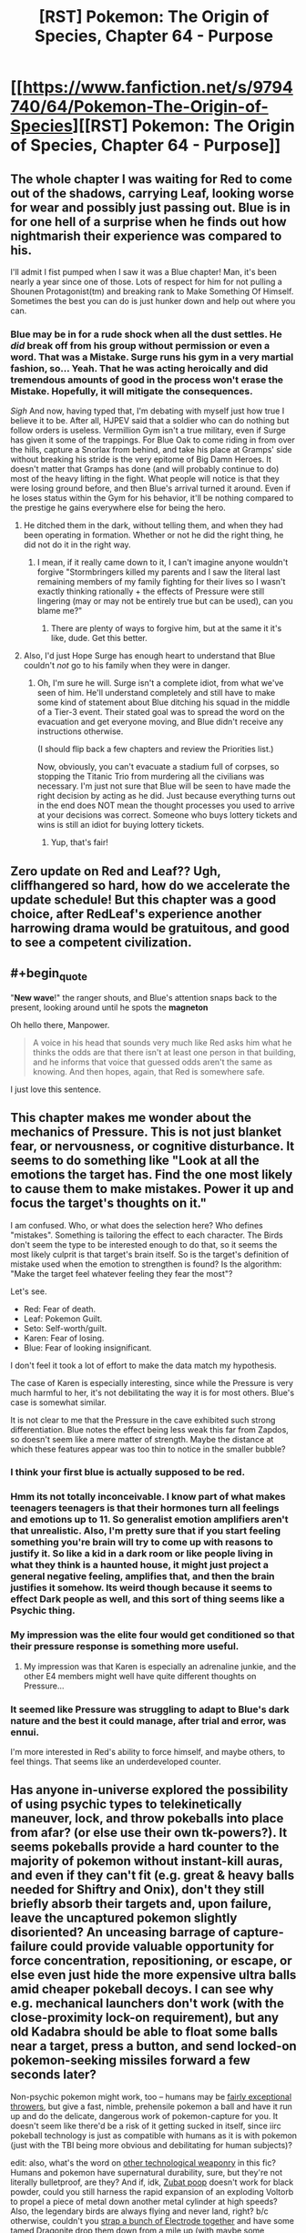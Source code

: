#+TITLE: [RST] Pokemon: The Origin of Species, Chapter 64 - Purpose

* [[https://www.fanfiction.net/s/9794740/64/Pokemon-The-Origin-of-Species][[RST] Pokemon: The Origin of Species, Chapter 64 - Purpose]]
:PROPERTIES:
:Author: DaystarEld
:Score: 104
:DateUnix: 1549020819.0
:END:

** The whole chapter I was waiting for Red to come out of the shadows, carrying Leaf, looking worse for wear and possibly just passing out. Blue is in for one hell of a surprise when he finds out how nightmarish their experience was compared to his.

I'll admit I fist pumped when I saw it was a Blue chapter! Man, it's been nearly a year since one of those. Lots of respect for him for not pulling a Shounen Protagonist(tm) and breaking rank to Make Something Of Himself. Sometimes the best you can do is just hunker down and help out where you can.
:PROPERTIES:
:Author: Gummysaur
:Score: 37
:DateUnix: 1549029844.0
:END:

*** Blue may be in for a rude shock when all the dust settles. He /did/ break off from his group without permission or even a word. That was a Mistake. Surge runs his gym in a very martial fashion, so... Yeah. That he was acting heroically and did tremendous amounts of good in the process won't erase the Mistake. Hopefully, it will mitigate the consequences.

/Sigh/ And now, having typed that, I'm debating with myself just how true I believe it to be. After all, HJPEV said that a soldier who can do nothing but follow orders is useless. Vermillion Gym isn't a true military, even if Surge has given it some of the trappings. For Blue Oak to come riding in from over the hills, capture a Snorlax from behind, and take his place at Gramps' side without breaking his stride is the very epitome of Big Damn Heroes. It doesn't matter that Gramps has done (and will probably continue to do) most of the heavy lifting in the fight. What people will notice is that they were losing ground before, and then Blue's arrival turned it around. Even if he loses status within the Gym for his behavior, it'll be nothing compared to the prestige he gains everywhere else for being the hero.
:PROPERTIES:
:Author: OmniscientQ
:Score: 26
:DateUnix: 1549047109.0
:END:

**** He ditched them in the dark, without telling them, and when they had been operating in formation. Whether or not he did the right thing, he did not do it in the right way.
:PROPERTIES:
:Author: Trips-Over-Tail
:Score: 13
:DateUnix: 1549072624.0
:END:

***** I mean, if it really came down to it, I can't imagine anyone wouldn't forgive "Stormbringers killed my parents and I saw the literal last remaining members of my family fighting for their lives so I wasn't exactly thinking rationally + the effects of Pressure were still lingering (may or may not be entirely true but can be used), can you blame me?"
:PROPERTIES:
:Author: Gummysaur
:Score: 6
:DateUnix: 1549073650.0
:END:

****** There are plenty of ways to forgive him, but at the same it it's like, dude. Get this better.
:PROPERTIES:
:Author: Trips-Over-Tail
:Score: 11
:DateUnix: 1549073725.0
:END:


**** Also, I'd just Hope Surge has enough heart to understand that Blue couldn't /not/ go to his family when they were in danger.
:PROPERTIES:
:Author: The_Magus_199
:Score: 12
:DateUnix: 1549051927.0
:END:

***** Oh, I'm sure he will. Surge isn't a complete idiot, from what we've seen of him. He'll understand completely and still have to make some kind of statement about Blue ditching his squad in the middle of a Tier-3 event. Their stated goal was to spread the word on the evacuation and get everyone moving, and Blue didn't receive any instructions otherwise.

(I should flip back a few chapters and review the Priorities list.)

Now, obviously, you can't evacuate a stadium full of corpses, so stopping the Titanic Trio from murdering all the civilians was necessary. I'm just not sure that Blue will be seen to have made the right decision by acting as he did. Just because everything turns out in the end does NOT mean the thought processes you used to arrive at your decisions was correct. Someone who buys lottery tickets and wins is still an idiot for buying lottery tickets.
:PROPERTIES:
:Author: OmniscientQ
:Score: 22
:DateUnix: 1549060592.0
:END:

****** Yup, that's fair!
:PROPERTIES:
:Author: The_Magus_199
:Score: 3
:DateUnix: 1549066005.0
:END:


** Zero update on Red and Leaf?? Ugh, cliffhangered so hard, how do we accelerate the update schedule! But this chapter was a good choice, after RedLeaf's experience another harrowing drama would be gratuitous, and good to see a competent civilization.
:PROPERTIES:
:Author: Memes_Of_Production
:Score: 23
:DateUnix: 1549034345.0
:END:


** #+begin_quote
  "*New wave*!" the ranger shouts, and Blue's attention snaps back to the present, looking around until he spots the *magneton*
#+end_quote

Oh hello there, Manpower.

#+begin_quote
  A voice in his head that sounds very much like Red asks him what he thinks the odds are that there isn't at least one person in that building, and he informs that voice that guessed odds aren't the same as knowing. And then hopes, again, that Red is somewhere safe.
#+end_quote

I just love this sentence.
:PROPERTIES:
:Score: 17
:DateUnix: 1549054765.0
:END:


** This chapter makes me wonder about the mechanics of Pressure. This is not just blanket fear, or nervousness, or cognitive disturbance. It seems to do something like "Look at all the emotions the target has. Find the one most likely to cause them to make mistakes. Power it up and focus the target's thoughts on it."

I am confused. Who, or what does the selection here? Who defines "mistakes". Something is tailoring the effect to each character. The Birds don't seem the type to be interested enough to do that, so it seems the most likely culprit is that target's brain itself. So is the target's definition of mistake used when the emotion to strengthen is found? Is the algorithm: "Make the target feel whatever feeling they fear the most"?

Let's see.

- Red: Fear of death.
- Leaf: Pokemon Guilt.
- Seto: Self-worth/guilt.
- Karen: Fear of losing.
- Blue: Fear of looking insignificant.

I don't feel it took a lot of effort to make the data match my hypothesis.

The case of Karen is especially interesting, since while the Pressure is very much harmful to her, it's not debilitating the way it is for most others. Blue's case is somewhat similar.

It is not clear to me that the Pressure in the cave exhibited such strong differentiation. Blue notes the effect being less weak this far from Zapdos, so doesn't seem like a mere matter of strength. Maybe the distance at which these features appear was too thin to notice in the smaller bubble?
:PROPERTIES:
:Author: kurtofconspiracy
:Score: 17
:DateUnix: 1549055750.0
:END:

*** I think your first blue is actually supposed to be red.
:PROPERTIES:
:Author: 1337_w0n
:Score: 9
:DateUnix: 1549067701.0
:END:


*** Hmm its not totally inconceivable. I know part of what makes teenagers teenagers is that their hormones turn all feelings and emotions up to 11. So generalist emotion amplifiers aren't that unrealistic. Also, I'm pretty sure that if you start feeling something you're brain will try to come up with reasons to justify it. So like a kid in a dark room or like people living in what they think is a haunted house, it might just project a general negative feeling, amplifies that, and then the brain justifies it somehow. Its weird though because it seems to effect Dark people as well, and this sort of thing seems like a Psychic thing.
:PROPERTIES:
:Author: Lipat97
:Score: 6
:DateUnix: 1549137423.0
:END:


*** My impression was the elite four would get conditioned so that their pressure response is something more useful.
:PROPERTIES:
:Author: DerSaidin
:Score: 5
:DateUnix: 1549085674.0
:END:

**** My impression was that Karen is especially an adrenaline junkie, and the other E4 members might well have quite different thoughts on Pressure...
:PROPERTIES:
:Author: I_Probably_Think
:Score: 8
:DateUnix: 1549144035.0
:END:


*** It seemed like Pressure was struggling to adapt to Blue's dark nature and the best it could manage, after trial and error, was ennui.

I'm more interested in Red's ability to force himself, and maybe others, to feel things. That seems like an underdeveloped counter.
:PROPERTIES:
:Author: hyphenomicon
:Score: 4
:DateUnix: 1549156578.0
:END:


** Has anyone in-universe explored the possibility of using psychic types to telekinetically maneuver, lock, and throw pokeballs into place from afar? (or else use their own tk-powers?). It seems pokeballs provide a hard counter to the majority of pokemon without instant-kill auras, and even if they can't fit (e.g. great & heavy balls needed for Shiftry and Onix), don't they still briefly absorb their targets and, upon failure, leave the uncaptured pokemon slightly disoriented? An unceasing barrage of capture-failure could provide valuable opportunity for force concentration, repositioning, or escape, or else even just hide the more expensive ultra balls amid cheaper pokeball decoys. I can see why e.g. mechanical launchers don't work (with the close-proximity lock-on requirement), but any old Kadabra should be able to float some balls near a target, press a button, and send locked-on pokemon-seeking missiles forward a few seconds later?

Non-psychic pokemon might work, too -- humans may be [[https://www.nature.com/articles/nature12267][fairly exceptional throwers]], but give a fast, nimble, prehensile pokemon a ball and have it run up and do the delicate, dangerous work of pokemon-capture for you. It doesn't seem like there'd be a risk of it getting sucked in itself, since iirc pokeball technology is just as compatible with humans as it is with pokemon (just with the TBI being more obvious and debilitating for human subjects)?

edit: also, what's the word on [[https://bulbapedia.bulbagarden.net/wiki/Weaponry_in_the_Pok%C3%A9mon_world][other technological weaponry]] in this fic? Humans and pokemon have supernatural durability, sure, but they're not literally bulletproof, are they? And if, idk, [[https://en.wikipedia.org/wiki/Potassium_nitrate#From_caves][Zubat poop]] doesn't work for black powder, could you still harness the rapid expansion of an exploding Voltorb to propel a piece of metal down another metal cylinder at high speeds? Also, the legendary birds are always flying and never land, right? b/c otherwise, couldn't you [[https://en.wikipedia.org/wiki/Largest_artificial_non-nuclear_explosions][strap a bunch of Electrode together]] and have some tamed Dragonite drop them down from a mile up (with maybe some teleporting psychic types to provide barriers from auto-kill auras and steering until contact)? (even if this doesn't work, I wouldn't mind an interlude/omake chapter detailing its failure, similar to e.g. [[https://www.fanfiction.net/s/10898446/1/Weaver-Nine][Weaver Nine]]'s initial attempts to kill Leviathan)
:PROPERTIES:
:Author: phylogenik
:Score: 15
:DateUnix: 1549045942.0
:END:

*** #+begin_quote
  Has anyone in-universe explored the possibility of using psychic types to telekinetically maneuver, lock, and throw pokeballs into place from afar? (or else use their own tk-powers?)
#+end_quote

This is, in fact, Giovanni's foremost plan with Mewtwo :) Human psychics' telekinetic range helps capture pokemon slightly farther away, but not meaningfully so, and it requires a lot of concentration. For pokemon, even very intelligent ones, TK is very hard to train with that kind of finesse.

#+begin_quote
  but give a fast, nimble, prehensile pokemon a ball and have it run up and do the delicate, dangerous work of pokemon-capture for you.
#+end_quote

I've toyed with using mankey or machop as "long range pokeball throwers." It feels like it stretches the bounds of what a trained pokemon can be taught to do, since it requires not just getting within a certain range of an enemy without attacking, but then to hold the ball in a particular way until they hear a sound, then throw the ball at the pokemon. I'll probably include it in some way at some point.

#+begin_quote
  even if this doesn't work, I wouldn't mind an interlude/omake chapter detailing its failure
#+end_quote

I've considered a chapter like this at some point, mostly as a result of Blue doing research on ways to deal with them.
:PROPERTIES:
:Author: DaystarEld
:Score: 30
:DateUnix: 1549053214.0
:END:

**** #+begin_quote
  It feels like it stretches the bounds of what a trained pokemon can be taught to do, since it requires not just getting within a certain range of an enemy without attacking, but then to hold the ball in a particular way until they hear a sound, then throw the ball at the pokemon. I'll probably include it in some way at some point :)
#+end_quote

it seems to me like Reds mindmerge thing would enable it, maybe?
:PROPERTIES:
:Author: Nic_Cage_DM
:Score: 6
:DateUnix: 1549075239.0
:END:

***** It's helpful for imposing feelings and allowing instincts, but doesn't actually allow for mind control.
:PROPERTIES:
:Author: DaystarEld
:Score: 12
:DateUnix: 1549084562.0
:END:


**** What about launching devices for pokeballs, or even guided devices with ball payloads?
:PROPERTIES:
:Author: Trips-Over-Tail
:Score: 4
:DateUnix: 1549128815.0
:END:

***** Launching devices still need to lock on first (which is the main reason I put that feature in) and drones are something that's been tried before with limited success. Turns out pokemon find them as annoying as people do :)
:PROPERTIES:
:Author: DaystarEld
:Score: 7
:DateUnix: 1549134384.0
:END:

****** #+begin_quote
  which is the main reason I put that feature in
#+end_quote

The locking-on makes so much sense in the setting for other reasons too though! Was this how you came up with it initially? /How/ did you come up with it?
:PROPERTIES:
:Author: I_Probably_Think
:Score: 4
:DateUnix: 1549143922.0
:END:

******* It was really just a matter of thinking up all the ways to munchkin pokeball tech (dropping them en mass on top of pokemon from a helicopter or pidgeot, shooting them from slingshots from far away, spamming throws to keep them distracted even if they don't get caught) and then realizing they would very quickly break the world/fantasy, so I had to come up with a reason why you have to be close to the pokemon you're catching, keep them more-or-less still/weakened, etc.
:PROPERTIES:
:Author: DaystarEld
:Score: 9
:DateUnix: 1549145884.0
:END:


**** #+begin_quote
  Human psychics' telekinetic range helps capture pokemon slightly farther away, but not meaningfully so, and it requires a lot of concentration. For pokemon, even very intelligent ones, TK is very hard to train with that kind of finesse.
#+end_quote

Gotcha -- I guess we haven't seen to many overt displays of telekenesis yet, but I always picture the dexterity needed to maneuver a pokeball to be pretty basic (on par with e.g. eating with a spoon, or folding clothes, or sweeping with a broom -- without causing significant harm to self or others). But maybe here that level of control is less common, and tk-powers are better suited for coarse application of blunt force (I guess [[https://bulbapedia.bulbagarden.net/wiki/Psycho_Cut_(move)][psycho cut]] is a move, but only a handful of pokemon can learn it through leveling up -- maybe most psychic power can only apply force over large areas? though then it seems you can just construct a lightweight mechanical shell to transmit that force to the underlying pokeball, or else just use the telekenesis the more stealthily position the ball and leave other functions to radio control? you mention in a later comment that drones have been used but are annoying -- is that because the small blade length means that they're really noisy like IRL drones? cos then maybe telekinesis can substitute for the blades, assuming the relevant abilities are strong enough to support a few lbs of weight (which I feel they'd have to be to allow coarse combat application)).

#+begin_quote
  stretches the bounds of what a trained pokemon can be taught to do
#+end_quote

I think I remember reading in an earlier thread that "smarter" Pokemon are only about as intelligent as chimpanzees, but then I figured most of the other ones to be at about the level of a dog? especially with the automated digital training/brainwashing technologies. I feel like most service animals can carry out multi-part commands, and are limited more by their lack of e.g. grasping ability.

#+begin_quote
  I've considered a chapter like this at some point, mostly as a result of Blue doing research on ways to deal with them
#+end_quote

That'd be neat! On a more gruesome note, how is rapid expansion handled here (e.g. during release from a pokeball, or when Wailmer evolves to Wailord)? Specifically, say you encase a pokeball in larger ball with thick steel walls and small internal volume, and then release the pokemon held inside (or trigger its evolution via hormone / rare candy injection, or something). Would the interior's pressure swell to astronomical levels, leading to explosive decompression if the shell is breached? IDK the exact physics/math involved but I can imagine creating quite powerful bombs in this way.
:PROPERTIES:
:Author: phylogenik
:Score: 5
:DateUnix: 1549229124.0
:END:


**** What about, like...hundreds of large guns / small cannons? With a pokeballs as bullets/cannonballs?

Or a bow, a sling, a throwing stick ...why are we using puny human hands?
:PROPERTIES:
:Author: eroticas
:Score: 3
:DateUnix: 1549136194.0
:END:

***** Launching devices still need to lock on first (which is the main reason I put that feature in).
:PROPERTIES:
:Author: DaystarEld
:Score: 3
:DateUnix: 1549136321.0
:END:

****** There might be something to be said for a device that can shoot multiple balls at once - to increase the chance of a ball connecting correctly to capture - even if you still have to get just as close. Though that might get expensive if you lose the other balls, or they're damaged...
:PROPERTIES:
:Author: Flashbunny
:Score: 3
:DateUnix: 1549155918.0
:END:


** I've been following this story for maybe a year now, but I don't think I've ever actually left a comment before. I used to like Pokemon, and then I guess I grew up a little too much - but there are times when this story makes me feel like I did when I was playing HG for the first time.

And I feel like that's entirely the point: the Pokemon games exist as sims in TOoS' world, but reality is infinitely more complex, and this is a story about some kids facing these complexities for the first time - all the way up to the Stormbringers, these force-of-nature spectres of death that overshadow the entire story. It's a coming of age story, but it feels so unlike every other coming of age story I've come across.

Looking forward to the next chapter, as always.
:PROPERTIES:
:Author: The_Wadapan
:Score: 15
:DateUnix: 1549105150.0
:END:

*** Glad you've been enjoying it so much!
:PROPERTIES:
:Author: DaystarEld
:Score: 7
:DateUnix: 1549136039.0
:END:


** Why are so many people using water-type pokemon? Blue even says that his wartortle is the obvious choice. Just because it's raining and they're good in the rain? I'd expect rock-types to be the default in case of any stray lightning bolts, as well as to deal with all the flying-types.

EDIT: Hell YES, Blue has a Snorlax. Very badass.
:PROPERTIES:
:Author: LazarusRises
:Score: 13
:DateUnix: 1549042789.0
:END:

*** In my world Water pokemon are constantly replenished in the rain, which allows them to be pretty deadly, since running out of water is their major weakness in most engagements.

As for rock pokemon, like [[/u/phylogenik]] points out, they're basically allergic to water. Being in the rain is fairly torturous for them and drastically reduces their usability.
:PROPERTIES:
:Author: DaystarEld
:Score: 18
:DateUnix: 1549053350.0
:END:

**** Does that apply to all rock types without counter typing? Anorith and dwebble and both rock/bug types that are based on sea creatures (anorith even has Swift Swim, and dwebble is canonically found on the coast) but are vulnerable to water attacks.
:PROPERTIES:
:Author: Trips-Over-Tail
:Score: 7
:DateUnix: 1549073455.0
:END:

***** Gooood question... Canonically they're still weak to water attacks, which seems like the answer should be yes, but I don't think it makes much sense for them to be. Maybe they're weak to water attacks for some other reason besides the allergic reaction, just haven't thought of one yet.
:PROPERTIES:
:Author: DaystarEld
:Score: 5
:DateUnix: 1549079454.0
:END:

****** Perhaps there's more to a water attack than moving water. Clearly something odd is going on, because these creatures are able to contain for more water than they have volume, and water should not be compressible.
:PROPERTIES:
:Author: Trips-Over-Tail
:Score: 3
:DateUnix: 1549080665.0
:END:

******* I've thought about that, ideas like "living water" as being water that biologically contains some bacteria or something from the pokemon it was inside, but it gets complicated quick in terms of pokemon regaining their water mid-battle and it still being as effective. Plus it makes for far less non-pokemon related munchkinry.
:PROPERTIES:
:Author: DaystarEld
:Score: 4
:DateUnix: 1549083699.0
:END:

******** Yeah, if anything that sounds like a poison attack.

What about salinity or temperature? We have Brine and Scald attacks already. If Electric types instinctively modulate their charge to effectively attack their chosen targets, might water types be modifying the quality and content of their water streams to ensure effectiveness against their natural prey? They must surely be doing something like that to effect the Muddy Water and Octazooka attacks.
:PROPERTIES:
:Author: Trips-Over-Tail
:Score: 4
:DateUnix: 1549085523.0
:END:

********* I like it, though it also brings up the idea of less non-pokemon related munchkinry, though maybe it just makes that munchkinry more interesting :) I'll think it over!
:PROPERTIES:
:Author: DaystarEld
:Score: 3
:DateUnix: 1549136583.0
:END:


**** Ah right, forgot that rock-types can't touch water. Makes sense.

Does rain have a sandstorm or hail-esque damage effect on rock-types then?
:PROPERTIES:
:Author: LazarusRises
:Score: 4
:DateUnix: 1549053726.0
:END:


*** Rainfall does [[https://bulbapedia.bulbagarden.net/wiki/Rain#In_battle][boost the power of water-type attacks]] lol.

My understanding was that most of the rampaging Pokemon weren't electric types themselves, but rather drawn from the surrounding area, and Vermillion is right next to e.g. Diglett cave, which would have extra local ground/rock Pokemon (there are also lots of Ponyta and Rapidash about, it seems)? Alternatively, maybe being on the water means Vermillion trainers have more opportunity to catch powerful water types? I think this was the story where rock types experienced painful contact dermatitis upon exposure to water, so they'd probably be the worst to choose here.

As for electric types -- gameplay dictates rain to improve the accuracy of those moves, but wasn't this also the story where electric attacks work by intentionally ionizing the path between source and target? Maybe the rain interferes with that? Or would get drawn to all the lightning rods? Or would attract the attention of Zapdos? (in the games it did roost in the Kanto Power Plant).

In Blue's case, it might be the obvious choice just b/c it's his best trained, most powerful Pokemon (again IIRC).
:PROPERTIES:
:Author: phylogenik
:Score: 13
:DateUnix: 1549045066.0
:END:

**** Only thunder in the games got the accuracy boost, and it seemed to be depicted as them calling a lightning bolt down from the sky, which probably isn't how it works here (how would that even work after all).
:PROPERTIES:
:Author: Electric999999
:Score: 3
:DateUnix: 1549342214.0
:END:

***** I just caught up, so my apologies. But didn't they specifically mention the move Thunder requiring storm clouds in a chapter near this one?
:PROPERTIES:
:Author: zeekaran
:Score: 1
:DateUnix: 1561488599.0
:END:


** Guess I need to read this. I had a [[/r/rational][r/rational]] style headcanon for the games anyway, might as well read someone else's.
:PROPERTIES:
:Author: DuplexFields
:Score: 10
:DateUnix: 1549038522.0
:END:

*** Hope you enjoy it!
:PROPERTIES:
:Author: DaystarEld
:Score: 4
:DateUnix: 1549053401.0
:END:


** [deleted]
:PROPERTIES:
:Score: 7
:DateUnix: 1549026248.0
:END:

*** I was imagining something that, for example, obstructs like 80% of an alleyway; the idea being to funnel Pokemon into narrower spaces to allow the defenders to defeat them in detail. The panicked rush away from the Pressure seems to cause them to rampage destructively only when there's an obstacle directly blocking them, and crowd control barriers, while not effective against everything (e.g. the scyther that popped over one), /help/.
:PROPERTIES:
:Author: Aretii
:Score: 12
:DateUnix: 1549035943.0
:END:

**** Yep, that's how I see it :)
:PROPERTIES:
:Author: DaystarEld
:Score: 10
:DateUnix: 1549053379.0
:END:

***** I award myself a cookie for divining authorial intent.
:PROPERTIES:
:Author: Aretii
:Score: 10
:DateUnix: 1549055430.0
:END:


** So just a question, but I was curious if your more realistic, scientific outlook affects your enjoyment of the Pokémon franchise. I mean, does it bother you when playing through one of the games to see how it's a pretty unrealistic fantasy world? Do you enjoy it less because it isn't based in the kind of realistic setting that your story is? or do you simply put away that kind of mind set for the sake of enjoying a game? Genuinely curious.
:PROPERTIES:
:Author: TheGreatTactician
:Score: 7
:DateUnix: 1549070616.0
:END:

*** Well, I don't watch the anime anymore, but that stopped long time ago and has more to do with repetitive plots and poor/non-existent character growth. I'm feeling less motivated to keep playing the games, but mostly because their stories are also really bad and the challenge is almost non-existant outside of nuzlockes.

So I don't think it's the unrealism that is the primary problem in my enjoyment of the franchise, and while I would love a more rational pokemon show or game, I mostly just want a well written and mature one at this point :)
:PROPERTIES:
:Author: DaystarEld
:Score: 15
:DateUnix: 1549071396.0
:END:

**** Have you seen the unofficial tabletop RPGs?
:PROPERTIES:
:Author: Trips-Over-Tail
:Score: 4
:DateUnix: 1549073631.0
:END:

***** I've heard of it, never had the opportunity to play it though.
:PROPERTIES:
:Author: DaystarEld
:Score: 6
:DateUnix: 1549084669.0
:END:

****** Daww, nobody does! I've got to figure out a way to do it on-line with someone.
:PROPERTIES:
:Author: Trips-Over-Tail
:Score: 5
:DateUnix: 1549085066.0
:END:

******* I've played it (specifically PTU). I'd certainly like to be in another campaign, though I'm not sure if I have the time at the moment. The semester just started after all.
:PROPERTIES:
:Author: 1337_w0n
:Score: 4
:DateUnix: 1549110400.0
:END:


****** I recommend it if you ever get the chance.
:PROPERTIES:
:Author: 1337_w0n
:Score: 3
:DateUnix: 1549110291.0
:END:


**** This seems like an opportunity to plug [[http://www.rebornevo.com/index.php?/pr/download/][Reborn]], a fan-made game with many years of development backing it. It solves a lot of the problems of the original games, most notably the lack of difficulty - it can be quite fiendish, at times, like a pokemon/dark souls crossover. The story is also more than set dressing, much better than in the original games for sure, although that is a bit more of a matter of taste (I like some bits of the writing quite well, others felt more mediocre, but still head and shoulders above the originals).

​

I am currently on a play-through nearing the endgame, and seriously, the game is worth the time for me. It is amazing how much depth there is to the mechanics of pokemon, and a pleasure to actually need to creatively explore those to progress through the game instead of "just level your starter".

​

I have personally run Reborn on PC and Linux (using Wine, but still playable on a very weak machine) and can only recommend it for those here who enjoy complex mechanics and/or feel nostalgia for pokemon, but want to be challenged. The game is made for mature humans, there are some fairly dark moments/themes that get explored through the story and some innuendo in dialogues, but the game does (imo) a fairly good job of treating those things with respect. If anyone would like further information, feel free to drop me a PM :)
:PROPERTIES:
:Author: elysian_field_day
:Score: 3
:DateUnix: 1549149400.0
:END:

***** How far along is development? It's not clear from the FAQ how much content there is to the game so far.
:PROPERTIES:
:Author: Cariyaga
:Score: 3
:DateUnix: 1549151159.0
:END:

****** I have 140h of playtime currently, and am in the content that was added in episode (aka release) 17. The game is released up to episode 18, with afaik one or two more releases until completion. My Pokemon's level cap is at 85 currently, but I don't expect the game to be finished just as one reaches 100. I am avoiding spoilers for the content I haven't reached yet, but I think most pokemon bar legendaries are obtainable at this point, and all of the major overhauls of the game are done, so savegame continuity across episodes should be fairly certain as the releases happen. The development is fairly slow, but there is a /lot/ of content already available, and there is QA and backward compatibility to make sure people can just keep playing as the releases happen. In theory, I could have dug out my old savegames from ep.15 a couple years prior, when I picked the game up again last fall, I just wanted to replay it all since I had forgotten quite a few things.
:PROPERTIES:
:Author: elysian_field_day
:Score: 3
:DateUnix: 1549155294.0
:END:

******* I'm more concerned about like, game-progress. Are all the gyms/elite 4 in? (If those exist, anyway!)
:PROPERTIES:
:Author: Cariyaga
:Score: 3
:DateUnix: 1549164760.0
:END:

******** Sorry, not entirely certain what you mean by game-progress, but all the leaders and most or all of the elite for are introduced as part of the story, yeah. You can currently attain 17 out of a total of 18 badges, but that isn't a particularly useful metric, really, as there also happens quite a lot of stuff outside of gym battles, and the leaders are not the only challenges to overcome (though they certainly are challenging). I am happy to provide more answers, but I am not quite sure what you want to know - are you taking about how close the game is to being fully completed?
:PROPERTIES:
:Author: elysian_field_day
:Score: 3
:DateUnix: 1549283249.0
:END:

********* Yeah, approximately that. How close the game is to being completed in the same sense as most pokemon games have the credits roll after the E4 and the postgame go from there.
:PROPERTIES:
:Author: Cariyaga
:Score: 3
:DateUnix: 1549318360.0
:END:

********** well, as I wrote in the first post, we are currently on release 18 and there are two more planned until the game is completed (though one of them might already be sort of post-game). So I guess, 90% done. There really is a lot of content available already, do note that the elite four are not at level 60 or something like that, the game uses the full level range, I expect everything to be at 100 by then.
:PROPERTIES:
:Author: elysian_field_day
:Score: 3
:DateUnix: 1549392866.0
:END:


** Another great chapter as always! (though admittedly one which resolved cliffhangers would be great-er :))

What is TOoS' position on some pokemon needing trading to evolve? Sorry if this has been answered in a previous thread, I haven't read them all
:PROPERTIES:
:Score: 8
:DateUnix: 1549106089.0
:END:

*** Glad you liked it :)

My position so far is baaasically "no, that's a game conceit."

There are some ideas I've played with in terms of what natural processes are similar to the idea of trading pokemon, like traveling great distances to new climates or feelings of loss, but none of them really work and introduce obvious munchkinry that trivializes them.
:PROPERTIES:
:Author: DaystarEld
:Score: 9
:DateUnix: 1549136237.0
:END:

**** It's worth noting that originally, the plan was for those pokemon to only evolve with a specific other pokemon being traded. So Machoke and Graveler would cross streams, and that's why Machamp has 4 arms, like a Graveller, and why Golem only has 2 and looks a bit like the Machoke line. Ultimately though, the idea was scrapped for being too complicated.

I dunno if that changes your thoughts on the matter, but I have relevant trivia and damn it I'm going to share it!
:PROPERTIES:
:Author: Flashbunny
:Score: 8
:DateUnix: 1549156366.0
:END:

***** I've heard that but am not sure I buy its legitimacy: Gengar and Alakazam have no such similar tradeoff. It also has worldbuilding implications, such as a) there can't be any fully evolved traded pokemon in the wild and b) there just didn't exist Machamp or Golem until after pokeball tech existed.
:PROPERTIES:
:Author: DaystarEld
:Score: 7
:DateUnix: 1549160993.0
:END:

****** Replying to a old thead but there is a tradeoff between gengar and alazakam.

​

Gengar gains a lot of mass, thile Alakazam loses it. Gengar gains 40kg, while Zam loses about 16kg. I know, it's not exactly perfect, but it is something, specially when Haunter is supposed to weigh only 100 grams, and Kadabra is losing almost a third of its mass.
:PROPERTIES:
:Author: Icare0
:Score: 2
:DateUnix: 1556070975.0
:END:


***** It's also amusing to note that such a trade-evolution pair /does/ exist now: [[https://bulbapedia.bulbagarden.net/wiki/Accelgor_(Pok%C3%A9mon][Accelgor]]) and [[https://bulbapedia.bulbagarden.net/wiki/Escavalier_(Pok%C3%A9mon][Escavalier]]).

I think it's a lot easier to imagine this working in a fanfiction setting without requiring trading hahaha
:PROPERTIES:
:Author: I_Probably_Think
:Score: 5
:DateUnix: 1549166292.0
:END:


***** I think that's only ever been pure speculation, no one has confirmed it.
:PROPERTIES:
:Author: nipplelightpride
:Score: 2
:DateUnix: 1549674842.0
:END:


** The ending scene is /amazing/; it was a very satisfying end to the chapter!
:PROPERTIES:
:Author: I_Probably_Think
:Score: 6
:DateUnix: 1549144388.0
:END:

*** Thank you!
:PROPERTIES:
:Author: DaystarEld
:Score: 4
:DateUnix: 1549146014.0
:END:


** I don't know if you're still reading the replies to this thread, but I read the following extract and immediately thought of Prof Oak and Elm's confrontation with the university heads on reforming scientific research, and Raikoth. Did you read the same essay (by SlateStarCodex)?

#+begin_quote
  The modern research community knows they aren't producing the best science they could be. There's lots of publication bias, statistics are done in a confusing and misleading way out of sheer inertia, and replications often happen very late or not at all. And sometimes someone will say something like “I can't believe people are too dumb to fix Science. All we would have to do is require early registration of studies to avoid publication bias, turn this new and powerful statistical technique into the new standard, and accord higher status to scientists who do replication experiments. It would be really simple and it would vastly increase scientific progress. I must just be smarter than all existing scientists, since I'm able to think of this and they aren't.”

  And yeah. That would work for the Science God. He could just make a Science Decree that everyone has to use the right statistics, and make another Science Decree that everyone must accord replications higher status.

  But things that work from a god's-eye view don't work from within the system. No individual scientist has an incentive to unilaterally switch to the new statistical technique for her own research, since it would make her research less likely to produce earth-shattering results and since it would just confuse all the other scientists. They just have an incentive to want everybody else to do it, at which point they would follow along. And no individual journal has an incentive to unilaterally switch to early registration and publishing negative results, since it would just mean their results are less interesting than that other journal who only publishes ground-breaking discoveries. From within the system, everyone is following their own incentives and will continue to do so.
#+end_quote
:PROPERTIES:
:Score: 6
:DateUnix: 1549454001.0
:END:


** Noooo, I was hoping for an update on Red and Leaf! That being said, good chapter! I was looking forward to this chapter for a little while.
:PROPERTIES:
:Author: ForMyWork
:Score: 5
:DateUnix: 1549100052.0
:END:


** Typo thread!
:PROPERTIES:
:Author: DaystarEld
:Score: 3
:DateUnix: 1549020880.0
:END:

*** [deleted]
:PROPERTIES:
:Score: 5
:DateUnix: 1549025802.0
:END:

**** #+begin_quote
  Feels like "killer" needs to be pluralised.
#+end_quote

Singular killer, Zapdos?
:PROPERTIES:
:Author: eroticas
:Score: 2
:DateUnix: 1549034835.0
:END:


**** All fixed, thanks! And yeah that got cut off somehow, now reads:

There's the sound of battle around him, but when he looks it's all distant and easily contained.
:PROPERTIES:
:Author: DaystarEld
:Score: 2
:DateUnix: 1549052687.0
:END:


*** but with once

and gym member.

/Chose./ (should be picked or join I think)

leaving just a few (gaps, entries?)

But with with his first

think of the that way

others at least, so he could at least

an an alarming

heartbeats thee rest

thunder make it hard to hear

breaks rank and goes to it (break rank and go to it?)

"steal the spotlight" If

no on the barrier

battle around hi (maybe intentional?)

a many times

realizes It's easier

holding noe out

his methods, but

beside a radio

tense as his battle. hears

they pase with him

teh spectacle
:PROPERTIES:
:Author: DrunkenQuetzalcoatl
:Score: 3
:DateUnix: 1549037201.0
:END:

**** Whew! Thanks for all that. Fixed them all :)
:PROPERTIES:
:Author: DaystarEld
:Score: 2
:DateUnix: 1549052684.0
:END:


*** #+begin_quote
  He doesn't want to "steal the spotlight" If it means he's just exhausting his pokemon to try and grab the decisive blows against the enemies that happen to be around him.
#+end_quote

'If' should not be capitalized.
:PROPERTIES:
:Author: Ristridin1
:Score: 2
:DateUnix: 1549028404.0
:END:

**** Fixed!
:PROPERTIES:
:Author: DaystarEld
:Score: 2
:DateUnix: 1549052671.0
:END:


*** This is the moment we're most vulnerable. Blue tries to shakes the ringing out of his ears as he rapidly blinks. There's the sound of battle around hi

Missing words.
:PROPERTIES:
:Author: Addictedtobadfanfict
:Score: 2
:DateUnix: 1549030104.0
:END:

**** Fixed :) Now reads:

There's the sound of battle around him, but when he looks it's all distant and easily contained.
:PROPERTIES:
:Author: DaystarEld
:Score: 2
:DateUnix: 1549052648.0
:END:


*** #+begin_quote
  He wouldn't feel like he has a choice.
#+end_quote

Should be "had" instead of "has", I think.
:PROPERTIES:
:Author: tjhance
:Score: 2
:DateUnix: 1549039340.0
:END:

**** Fixed, thank you!
:PROPERTIES:
:Author: DaystarEld
:Score: 2
:DateUnix: 1549052626.0
:END:


*** Jackl -> Jack. Also it seems like this typo wants to be Jack's introduction, but we saw him with a nidoking & forretress earlier in the chapter.
:PROPERTIES:
:Author: LazarusRises
:Score: 2
:DateUnix: 1549042420.0
:END:

**** Fixed, thanks!
:PROPERTIES:
:Author: DaystarEld
:Score: 2
:DateUnix: 1549052619.0
:END:


*** From chapter 63: "his eyes as the the dark flood"

Double the
:PROPERTIES:
:Author: personalensing
:Score: 2
:DateUnix: 1549057963.0
:END:

**** Thanks!
:PROPERTIES:
:Author: DaystarEld
:Score: 2
:DateUnix: 1549087234.0
:END:


*** #+begin_quote
  What, is he going to risk his friend's lives just to accomplish something heroic?
#+end_quote

friend's => friends'

​
:PROPERTIES:
:Author: The_Wadapan
:Score: 2
:DateUnix: 1549104120.0
:END:

**** Fixed, thanks!
:PROPERTIES:
:Author: DaystarEld
:Score: 2
:DateUnix: 1549136021.0
:END:


*** #+begin_quote
  Most make their way into Pokemon Center to go down the bunkers below it
#+end_quote

into Pokemon Center -> into the pokemon center

This was the only time "pokemon center" was capitalized.

Also, possibly:

go down the bunkers -> go down into the bunkers

--------------

#+begin_quote
  Blue is watching the sullen red glow to the west when the others find him, sitting against the side of the pokecenter.
#+end_quote

pokecenter -> pokemon center (for consistency)
:PROPERTIES:
:Author: tokol
:Score: 2
:DateUnix: 1549312893.0
:END:
